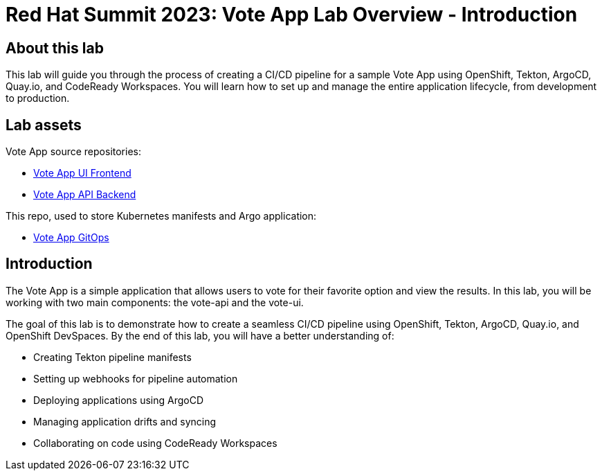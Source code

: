 # Red Hat Summit 2023: Vote App Lab Overview - Introduction

## About this lab

This lab will guide you through the process of creating a CI/CD pipeline for a sample Vote App using OpenShift, Tekton, ArgoCD, Quay.io, and CodeReady Workspaces. You will learn how to set up and manage the entire application lifecycle, from development to production.

## Lab assets

Vote App source repositories:

- https://github.com/blues-man/pipelines-vote-ui[Vote App UI Frontend]
- https://github.com/blues-man/pipelines-vote-api[Vote App API Backend]

This repo, used to store Kubernetes manifests and Argo application:

- https://github.com/blues-man/vote-app-gitops[Vote App GitOps]

## Introduction

The Vote App is a simple application that allows users to vote for their favorite option and view the results. In this lab, you will be working with two main components: the vote-api and the vote-ui.

The goal of this lab is to demonstrate how to create a seamless CI/CD pipeline using OpenShift, Tekton, ArgoCD, Quay.io, and OpenShift DevSpaces. By the end of this lab, you will have a better understanding of:

- Creating Tekton pipeline manifests
- Setting up webhooks for pipeline automation
- Deploying applications using ArgoCD
- Managing application drifts and syncing
- Collaborating on code using CodeReady Workspaces